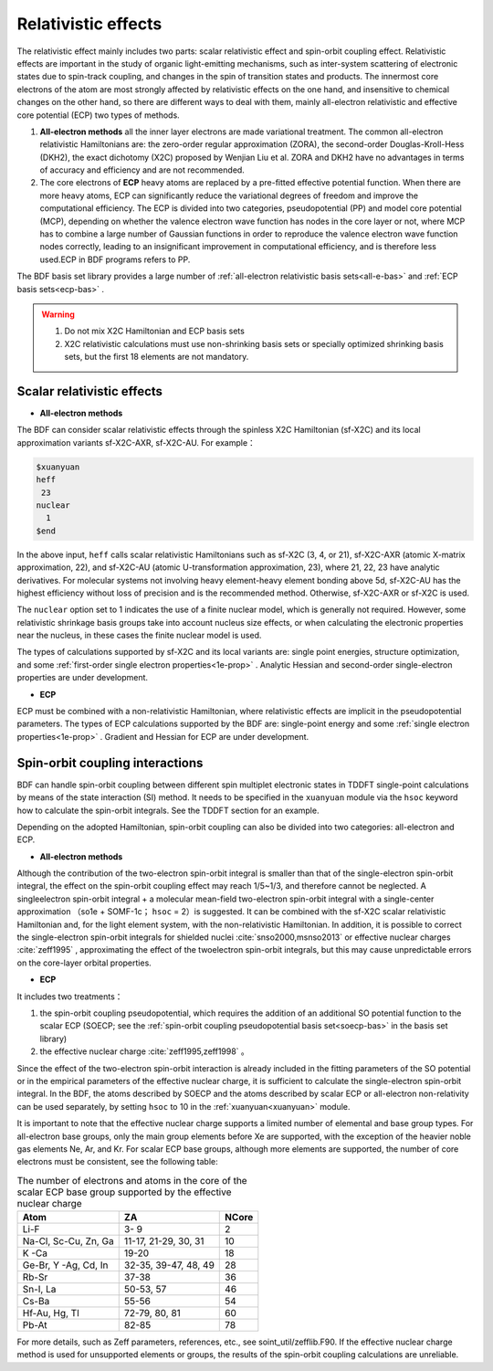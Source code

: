 
.. _relativity:

Relativistic effects
================================================
The relativistic effect mainly includes two parts: scalar relativistic effect and spin-orbit coupling effect. Relativistic effects are important in the study of organic light-emitting mechanisms, such as inter-system scattering of electronic states due to spin-track coupling, and changes in the spin of transition states and products. The innermost core electrons of the atom are most strongly affected by relativistic effects on the one hand, and insensitive to chemical changes on the other hand, so there are different ways to deal with them, mainly all-electron relativistic and effective core potential (ECP) two types of methods.

1. **All-electron methods** all the inner layer electrons are made variational treatment. The common all-electron relativistic Hamiltonians are: the zero-order regular approximation (ZORA), the second-order Douglas-Kroll-Hess (DKH2), the exact dichotomy (X2C) proposed by Wenjian Liu et al. ZORA and DKH2 have no advantages in terms of accuracy and efficiency and are not recommended.

2. The core electrons of **ECP** heavy atoms are replaced by a pre-fitted effective potential function. When there are more heavy atoms, ECP can significantly reduce the variational degrees of freedom and improve the computational efficiency. The ECP is divided into two categories, pseudopotential (PP) and model core potential (MCP), depending on whether the valence electron wave function has nodes in the core layer or not, where MCP has to combine a large number of Gaussian functions in order to reproduce the valence electron wave function nodes correctly, leading to an insignificant improvement in computational efficiency, and is therefore less used.ECP in BDF programs refers to PP.

The BDF basis set library provides a large number of :ref:`all-electron relativistic basis sets<all-e-bas>` and :ref:`ECP basis sets<ecp-bas>` .


.. warning::

    1. Do not mix X2C Hamiltonian and ECP basis sets
    2. X2C relativistic calculations must use non-shrinking basis sets or specially optimized shrinking basis sets, but the first 18 elements are not mandatory.


Scalar relativistic effects
------------------------------------------------

* **All-electron methods**

The BDF can consider scalar relativistic effects through the spinless X2C Hamiltonian (sf-X2C) and its local approximation variants sf-X2C-AXR, sf-X2C-AU. For example：

.. code-block:: bdf

  $xuanyuan
  heff
   23
  nuclear
    1
  $end


In the above input, ``heff`` calls scalar relativistic Hamiltonians such as sf-X2C (3, 4, or 21), sf-X2C-AXR (atomic X-matrix approximation, 22), and sf-X2C-AU (atomic
U-transformation approximation, 23), where 21, 22, 23 have analytic derivatives. For molecular systems not involving heavy element-heavy element bonding above 5d,
sf-X2C-AU has the highest efficiency without loss of precision and is the recommended method. Otherwise, sf-X2C-AXR or sf-X2C is used.

.. _finite-nuclear:

The ``nuclear`` option set to 1 indicates the use of a finite nuclear model, which is generally not required. However, some relativistic shrinkage basis groups take
into account nucleus size effects, or when calculating the electronic properties near the nucleus, in these cases the finite nuclear model is used.

The types of calculations supported by sf-X2C and its local variants are: single point energies, structure optimization, and some :ref:`first-order single electron
properties<1e-prop>` . Analytic Hessian and second-order single-electron properties are under development.


* **ECP**

ECP must be combined with a non-relativistic Hamiltonian, where relativistic effects are implicit in the pseudopotential parameters.
The types of ECP calculations supported by the BDF are:  single-point energy and some :ref:`single electron properties<1e-prop>` . Gradient and Hessian for ECP are under development.

Spin-orbit coupling interactions
------------------------------------------------
BDF can handle spin-orbit coupling between different spin multiplet electronic states in TDDFT single-point calculations by means of the state interaction (SI)
method. It needs to be specified in the ``xuanyuan`` module via the ``hsoc`` keyword how to calculate the spin-orbit integrals. See the TDDFT section for an example.

Depending on the adopted Hamiltonian, spin-orbit coupling can also be divided into two categories: all-electron and ECP.

* **All-electron methods**

Although the contribution of the two-electron spin-orbit integral is smaller than that of the single-electron spin-orbit integral, the effect on the spin-orbit coupling effect may reach 1/5~1/3, and therefore cannot be neglected. A singleelectron spin-orbit integral + a molecular mean-field two-electron spin-orbit
integral with a single-center approximation （so1e + SOMF-1c； ``hsoc`` = 2）is suggested. It can be combined with the sf-X2C scalar relativistic Hamiltonian and, for the light element system, with the non-relativistic Hamiltonian. In addition, it is possible to correct the single-electron spin-orbit integrals for shielded nuclei :cite:`snso2000,msnso2013` or effective nuclear charges :cite:`zeff1995` , approximating the effect of the twoelectron spin-orbit integrals, but this may cause unpredictable errors on the
core-layer orbital properties.

.. _so1e-zeff:

* **ECP**

It includes two treatments：

1. the spin-orbit coupling pseudopotential, which requires the addition of an additional SO potential function to the scalar ECP (SOECP; see the :ref:`spin-orbit coupling pseudopotential basis set<soecp-bas>`  in the basis set library)
2. the effective nuclear charge :cite:`zeff1995,zeff1998` 。

Since the effect of the two-electron spin-orbit interaction is already included in the fitting parameters of the SO potential or in the empirical parameters of the effective nuclear charge,
it is sufficient to calculate the single-electron spin-orbit integral. In the BDF, the atoms described by SOECP and the atoms described by scalar ECP or all-electron non-relativity can be used separately, by setting ``hsoc`` to 10 in the :ref:`xuanyuan<xuanyuan>` module. 


It is important to note that the effective nuclear charge supports a limited number of elemental and base group types. For all-electron base groups, only the main group elements before Xe are supported, with the exception of the heavier noble gas elements Ne, Ar, and Kr. For scalar ECP base groups, although more elements are supported, the number of core electrons must be consistent, see the following table:

.. table:: The number of electrons and atoms in the core of the scalar ECP base group supported by the effective nuclear charge
    :widths: auto

    +-----------------------------+----------------------------------------+-------+
    | Atom                        | ZA                                     | NCore |
    +=============================+========================================+=======+
    | Li-F                        | 3- 9                                   | 2     |
    +-----------------------------+----------------------------------------+-------+
    | Na-Cl, Sc-Cu, Zn, Ga        | 11-17, 21-29, 30, 31                   | 10    |
    +-----------------------------+----------------------------------------+-------+
    | K -Ca                       | 19-20                                  | 18    |
    +-----------------------------+----------------------------------------+-------+
    | Ge-Br, Y -Ag, Cd, In        | 32-35, 39-47, 48, 49                   | 28    |
    +-----------------------------+----------------------------------------+-------+
    | Rb-Sr                       | 37-38                                  | 36    |
    +-----------------------------+----------------------------------------+-------+
    | Sn-I, La                    | 50-53, 57                              | 46    |
    +-----------------------------+----------------------------------------+-------+
    | Cs-Ba                       | 55-56                                  | 54    |
    +-----------------------------+----------------------------------------+-------+
    | Hf-Au, Hg, Tl               | 72-79, 80, 81                          | 60    |
    +-----------------------------+----------------------------------------+-------+
    | Pb-At                       | 82-85                                  | 78    |
    +-----------------------------+----------------------------------------+-------+

For more details, such as Zeff parameters, references, etc., see soint_util/zefflib.F90. If the effective nuclear charge method is used for unsupported elements or groups, the results of the spin-orbit coupling calculations are unreliable.

